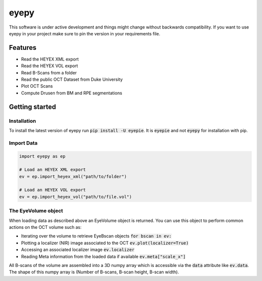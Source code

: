 =====
eyepy
=====

.. image:: https://badge.fury.io/py/eyepie.svg
    :target: https://badge.fury.io/py/eyepie

.. image:: https://travis-ci.com/MedVisBonn/eyepy.svg?branch=master
    :target: https://travis-ci.com/MedVisBonn/eyepy

.. image:: https://readthedocs.org/projects/eyepy/badge/?version=latest
        :target: https://eyepy.readthedocs.io/en/latest/?badge=latest
        :alt: Documentation Status


This software is under active development and things might change without
backwards compatibility. If you want to use eyepy in your project make sure to
pin the version in your requirements file.


Features
--------

* Read the HEYEX XML export
* Read the HEYEX VOL export
* Read B-Scans from a folder
* Read the public OCT Dataset from Duke University
* Plot OCT Scans
* Compute Drusen from BM and RPE segmentations


Getting started
---------------

Installation
^^^^^^^^^^^^
To install the latest version of eyepy run :code:`pip install -U eyepie`. It is :code:`eyepie` and not :code:`eyepy` for
installation with pip.

Import Data
^^^^^^^^^^^^

.. code-block:: python

   import eyepy as ep

   # Load an HEYEX XML export
   ev = ep.import_heyex_xml("path/to/folder")

   # Load an HEYEX VOL export
   ev = ep.import_heyex_vol("path/to/file.vol")

The EyeVolume object
^^^^^^^^^^^^^^

When loading data as described above an EyeVolume object is returned. You can use
this object to perform common actions on the OCT volume such as:

+ Iterating over the volume to retrieve EyeBscan objects :code:`for bscan in ev:`
+ Plotting a localizer (NIR) image associated to the OCT :code:`ev.plot(localizer=True)`
+ Accessing an associated localizer image :code:`ev.localizer`
+ Reading Meta information from the loaded data if available :code:`ev.meta["scale_x"]`

All B-scans of the volume are assembled into a 3D numpy array which is accessible via the :code:`data` attribute like :code:`ev.data`. The shape of this numpy array is (Number of B-scans, B-scan height, B-scan width).
